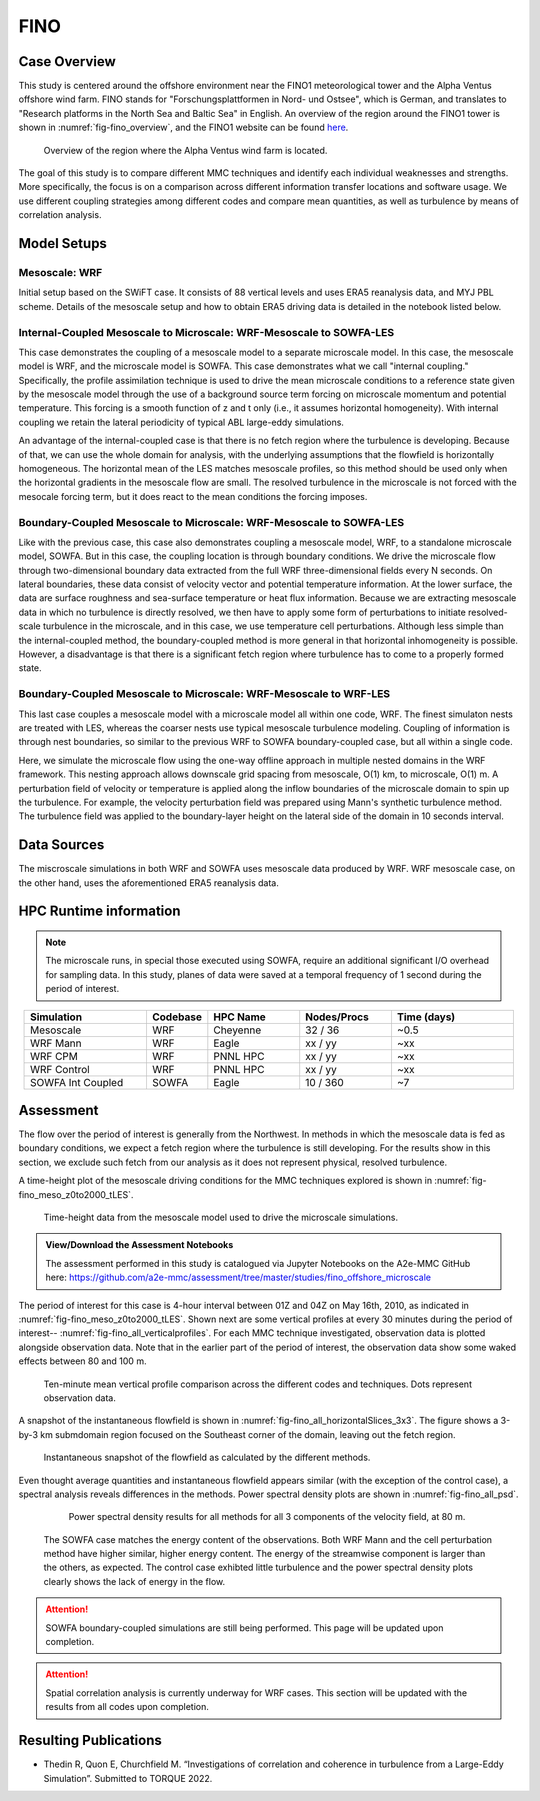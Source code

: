 ****
FINO 
****

Case Overview
=============

This study is centered around the offshore environment near the FINO1 meteorological tower and the Alpha Ventus 
offshore wind farm.  FINO stands for "Forschungsplattformen in Nord- und Ostsee", which is German, and translates 
to "Research platforms in the North Sea and Baltic Sea" in English.  An overview of the region around the FINO1 
tower is shown in :numref:`fig-fino_overview`, and the FINO1 website can be found `here <https://www.fino1.de/en/>`_.

  .. _fig-fino_overview:
  .. figure:: ../img/fino_overview.png
     :width: 500
     :align: center

     Overview of the region where the Alpha Ventus wind farm is located.

The goal of this study is to compare different MMC techniques and identify each individual weaknesses and strengths. 
More specifically, the focus is on a comparison across different information transfer locations and software usage. 
We use different coupling strategies among different codes and compare mean quantities, as well as turbulence by 
means of correlation analysis.

.. admonition:: Relevance to wind energy
    - Low roughness of the offshore environment and lack of terrain produces low-turbulence conditions
    - Coupling methods can produce artifacts that, when present, can be the dominant features
    - There are no set of guidelines on how mesoscale coupling should be performed in the offshore environment

.. admonition:: MMC Techniques Demonstrated
    - Application of profile assimilations technique for internally coupled cases
    - Application of boundary-coupled cases on different codes, namely SOWFA and WRF-LES

Model Setups
============


Mesoscale: WRF
-------------

Initial setup based on the SWiFT case. It consists of 88 vertical levels and uses ERA5 reanalysis data, and MYJ 
PBL scheme. Details of the mesoscale setup and how to obtain ERA5 driving data is detailed in the notebook listed 
below.

.. admonition::  WRF Setup Available
       The WRF setup (including namelists and auxiliary input data) is available on the `WRF-setups repository of 
       the A2e-MMC GitHub <https://github.com/a2e-mmc/WRF-setups/tree/master/FINO_20100513to26>`_.


Internal-Coupled Mesoscale to Microscale: WRF-Mesoscale to SOWFA-LES
--------------------------------------------------------------------

This case demonstrates the coupling of a mesoscale model to a separate microscale model.  In this case, the mesoscale
model is WRF, and the microscale model is SOWFA.  This case demonstrates what we call "internal coupling."
Specifically, the profile assimilation technique is used to drive the mean microscale conditions to a reference state
given by the mesoscale model through the use of a background source term forcing on microscale momentum and potential
temperature. This forcing is a smooth function of z and t only (i.e., it assumes horizontal homogeneity).  With internal
coupling we retain the lateral periodicity of typical ABL large-eddy simulations.

An advantage of the internal-coupled case is that there is no fetch region where the turbulence is developing. 
Because of that, we can use the whole domain for analysis, with the underlying assumptions that the flowfield is 
horizontally homogeneous. The horizontal mean of the LES matches mesoscale profiles, so this method should be used only
when the horizontal gradients in the mesoscale flow are small.  The resolved turbulence in the microscale is not forced
with the mesocale forcing term, but it does react to the mean conditions the forcing imposes.



Boundary-Coupled Mesoscale to Microscale: WRF-Mesoscale to SOWFA-LES
--------------------------------------------------------------------

Like with the previous case, this case also demonstrates coupling a mesoscale model, WRF, to a standalone microscale model, SOWFA.
But in this case, the coupling location is through boundary conditions.
We drive the microscale flow through two-dimensional boundary data extracted from the full WRF three-dimensional 
fields every N seconds.  On lateral boundaries, these data consist of velocity vector and potential temperature
information.  At the lower surface, the data are surface roughness and sea-surface temperature or heat flux
information.  Because we are extracting mesoscale data in which no turbulence is directly resolved, we then have to
apply some form of perturbations to initiate resolved-scale turbulence in the microscale, and in this case, we
use temperature cell perturbations.  Although less simple than the internal-coupled method, the boundary-coupled method is more general in that horizontal
inhomogeneity is possible.  However, a disadvantage is that there is a significant fetch region where turbulence has to come to a
properly formed state.



Boundary-Coupled Mesoscale to Microscale: WRF-Mesoscale to WRF-LES
------------------------------------------------------------------

This last case couples a mesoscale model with a microscale model all within one code, WRF.  The finest simulaton nests
are treated with LES, whereas the coarser nests use typical mesoscale turbulence modeling.  Coupling of information is through
nest boundaries, so similar to the previous WRF to SOWFA boundary-coupled case, but all within a single code.

Here, we simulate the microscale flow using the one-way offline approach in multiple nested domains in the WRF framework. 
This nesting approach allows downscale grid spacing from mesoscale, O(1) km, to microscale, O(1) m. A perturbation field of velocity or
temperature is applied along the inflow boundaries of the microscale domain to spin up the turbulence. For example, the velocity 
perturbation field was prepared using Mann's synthetic turbulence method. The turbulence field was applied to the 
boundary-layer height on the lateral side of the domain in 10 seconds interval. 














Data Sources
============

The miscroscale simulations in both WRF and SOWFA uses mesoscale data produced by WRF. WRF mesoscale case, on the other hand, uses the aforementioned ERA5 reanalysis data.


HPC Runtime information
=======================

.. note::
    The microscale runs, in special those executed using SOWFA, require an additional significant I/O overhead for sampling data. In this study, planes of data were saved at a temporal frequency of 1 second during the period of interest.

 
.. list-table:: 
   :widths: 20 10 15 15 20
   :header-rows: 1
   :align: center

   * - Simulation
     - Codebase
     - HPC Name
     - Nodes/Procs
     - Time (days)
   * - Mesoscale
     - WRF
     - Cheyenne
     - 32 / 36
     - ~0.5
   * - WRF Mann
     - WRF
     - Eagle
     - xx / yy
     - ~xx
   * - WRF CPM
     - WRF
     - PNNL HPC
     - xx / yy
     - ~xx
   * - WRF Control
     - WRF
     - PNNL HPC
     - xx / yy
     - ~xx
   * - SOWFA Int Coupled
     - SOWFA
     - Eagle
     - 10 / 360
     - ~7



Assessment
==========

The flow over the period of interest is generally from the Northwest. In methods in which the mesoscale data is fed as boundary conditions, we expect a fetch region where the turbulence is still developing. For the results show in this section, we exclude such fetch from our analysis as it does not represent physical, resolved turbulence.

A time-height plot of the mesoscale driving conditions for the MMC techniques explored is shown in :numref:`fig-fino_meso_z0to2000_tLES`.

    .. _fig-fino_meso_z0to2000_tLES:
    .. figure:: ../img/fino_meso_z0to2000_tLES.png
       :width: 500
       :align: center

       Time-height data from the mesoscale model used to drive the microscale simulations.


.. admonition:: View/Download the Assessment Notebooks

    The assessment performed in this study is catalogued via Jupyter Notebooks on the A2e-MMC GitHub here: https://github.com/a2e-mmc/assessment/tree/master/studies/fino_offshore_microscale


The period of interest for this case is 4-hour interval between 01Z and 04Z on May 16th, 2010, as indicated in :numref:`fig-fino_meso_z0to2000_tLES`. Shown next are some vertical profiles at every 30 minutes during the period of interest-- :numref:`fig-fino_all_verticalprofiles`. For each MMC technique investigated, observation data is plotted alongside observation data. Note that in the earlier part of the period of interest, the observation data show some waked effects between 80 and 100 m.

    .. _fig-fino_all_verticalprofiles:
    .. figure:: ../img/fino_all_verticalprofiles.png
       :width: 800
       :align: center

       Ten-minute mean vertical profile comparison across the different codes and techniques. Dots represent observation data.

A snapshot of the instantaneous flowfield is shown in :numref:`fig-fino_all_horizontalSlices_3x3`. The figure shows a 3-by-3 km submdomain region focused on the Southeast corner of the domain, leaving out the fetch region.

    .. _fig-fino_all_horizontalSlices_3x3:
    .. figure:: ../img/fino_all_horizontalSlices_3x3.png
       :width: 500
       :align: center

       Instantaneous snapshot of the flowfield as calculated by the different methods.

Even thought average quantities and instantaneous flowfield appears similar (with the exception of the control case), a spectral analysis reveals differences in the methods. Power spectral density plots are shown in :numref:`fig-fino_all_psd`.

    .. _fig-fino_all_psd:
    .. figure:: ../img/fino_psd.png
       :width: 900
       :align: center

       Power spectral density results for all methods for all 3 components of the velocity field, at 80 m.

 The SOWFA case matches the energy content of the observations. Both WRF Mann and the cell perturbation method have higher similar, higher energy content. The energy of the streamwise component is larger than the others, as expected. The control case exhibted little turbulence and the power spectral density plots clearly shows the lack of energy in the flow.

.. attention::
    SOWFA boundary-coupled simulations are still being performed. This page will be updated upon completion.

.. attention::
    Spatial correlation analysis is currently underway for WRF cases. This section will be updated with the results from all codes upon completion.


Resulting Publications
======================

* Thedin R, Quon E, Churchfield M. “Investigations of correlation and coherence in turbulence from a Large-Eddy Simulation”. Submitted to TORQUE 2022.



